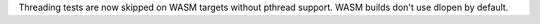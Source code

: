 Threading tests are now skipped on WASM targets without pthread support.
WASM builds don't use dlopen by default.
